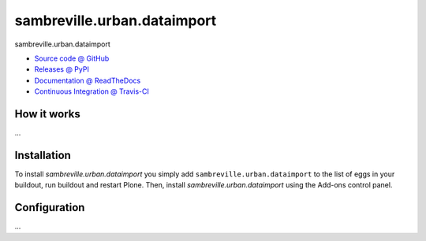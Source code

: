 ====================
sambreville.urban.dataimport
====================

sambreville.urban.dataimport

* `Source code @ GitHub <https://github.com/IMIO/sambreville.urban.dataimport>`_
* `Releases @ PyPI <http://pypi.python.org/pypi/sambreville.urban.dataimport>`_
* `Documentation @ ReadTheDocs <http://sambrevilleurbandataimport.readthedocs.org>`_
* `Continuous Integration @ Travis-CI <http://travis-ci.org/IMIO/sambreville.urban.dataimport>`_

How it works
============

...


Installation
============

To install `sambreville.urban.dataimport` you simply add ``sambreville.urban.dataimport``
to the list of eggs in your buildout, run buildout and restart Plone.
Then, install `sambreville.urban.dataimport` using the Add-ons control panel.


Configuration
=============

...

